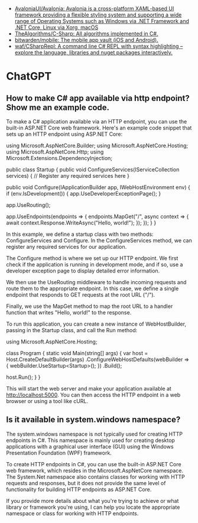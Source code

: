 :PROPERTIES:
:ID:       bc267c74-61f5-4af0-86ae-56a2e84497f9
:END:
- [[https://github.com/AvaloniaUI/Avalonia][AvaloniaUI/Avalonia: Avalonia is a cross-platform XAML-based UI framework providing a flexible styling system and supporting a wide range of Operating Systems such as Windows via .NET Framework and .NET Core, Linux via Xorg, macOS]]
- [[https://github.com/TheAlgorithms/C-Sharp][TheAlgorithms/C-Sharp: All algorithms implemented in C#.]]
- [[https://github.com/bitwarden/mobile][bitwarden/mobile: The mobile app vault (iOS and Android).]]
- [[https://github.com/waf/CSharpRepl][waf/CSharpRepl: A command line C# REPL with syntax highlighting – explore the language, libraries and nuget packages interactively.]]

* ChatGPT

** How to make C# app available via http endpoint? Show me an example code.

To make a C# application available via an HTTP endpoint, you can use the built-in ASP.NET Core web framework. Here's an example code snippet that sets up an HTTP endpoint using ASP.NET Core:

using Microsoft.AspNetCore.Builder;
using Microsoft.AspNetCore.Hosting;
using Microsoft.AspNetCore.Http;
using Microsoft.Extensions.DependencyInjection;

public class Startup
{
    public void ConfigureServices(IServiceCollection services)
    {
        // Register any required services here
    }

    public void Configure(IApplicationBuilder app, IWebHostEnvironment env)
    {
        if (env.IsDevelopment())
        {
            app.UseDeveloperExceptionPage();
        }

        app.UseRouting();

        app.UseEndpoints(endpoints =>
        {
            endpoints.MapGet("/", async context =>
            {
                await context.Response.WriteAsync("Hello, world!");
            });
        });
    }
}

In this example, we define a startup class with two methods: ConfigureServices and Configure. In the ConfigureServices method, we can register any required services for our application.

The Configure method is where we set up our HTTP endpoint. We first check if the application is running in development mode, and if so, use a developer exception page to display detailed error information.

We then use the UseRouting middleware to handle incoming requests and route them to the appropriate endpoint. In this case, we define a single endpoint that responds to GET requests at the root URL ("/").

Finally, we use the MapGet method to map the root URL to a handler function that writes "Hello, world!" to the response.

To run this application, you can create a new instance of WebHostBuilder, passing in the Startup class, and call the Run method:

using Microsoft.AspNetCore.Hosting;

class Program
{
    static void Main(string[] args)
    {
        var host = Host.CreateDefaultBuilder(args)
            .ConfigureWebHostDefaults(webBuilder =>
            {
                webBuilder.UseStartup<Startup>();
            })
            .Build();

        host.Run();
    }
}

This will start the web server and make your application available at http://localhost:5000. You can then access the HTTP endpoint in a web browser or using a tool like cURL.

** Is it available in system.windows namespace?

The system.windows namespace is not typically used for creating HTTP endpoints in C#. This namespace is mainly used for creating desktop applications with a graphical user interface (GUI) using the Windows Presentation Foundation (WPF) framework.

To create HTTP endpoints in C#, you can use the built-in ASP.NET Core web framework, which resides in the Microsoft.AspNetCore namespace. The System.Net namespace also contains classes for working with HTTP requests and responses, but it does not provide the same level of functionality for building HTTP endpoints as ASP.NET Core.

If you provide more details about what you're trying to achieve or what library or framework you're using, I can help you locate the appropriate namespace or class for working with HTTP endpoints.
